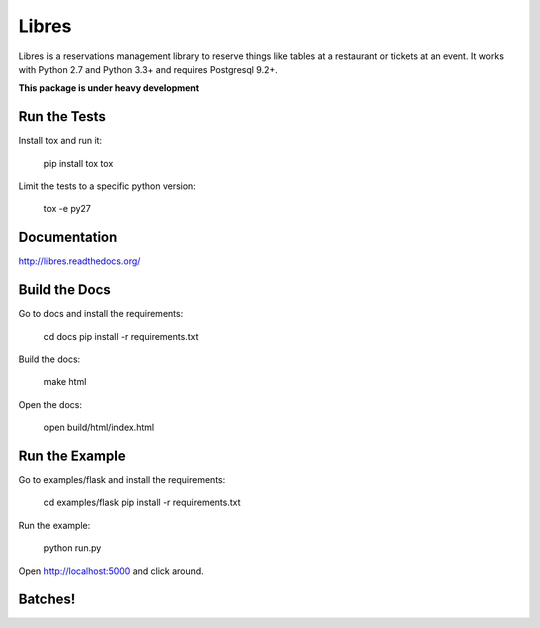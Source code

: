 Libres
======

Libres is a reservations management library to reserve things like tables at
a restaurant or tickets at an event. It works with Python 2.7 and Python 3.3+
and requires Postgresql 9.2+.

.. < package description

**This package is under heavy development**

Run the Tests
-------------
    
Install tox and run it:

    pip install tox
    tox

Limit the tests to a specific python version:

    tox -e py27

Documentation
-------------

http://libres.readthedocs.org/

Build the Docs
--------------

Go to docs and install the requirements:

    cd docs
    pip install -r requirements.txt

Build the docs:

    make html

Open the docs:

    open build/html/index.html

Run the Example
---------------

Go to examples/flask and install the requirements:

    cd examples/flask
    pip install -r requirements.txt

Run the example:

    python run.py

Open http://localhost:5000 and click around.

Batches!
--------

.. image:: https://travis-ci.org/seantis/libres.svg?branch=master
  :target: https://travis-ci.org/seantis/libres
  :alt:    travis build status